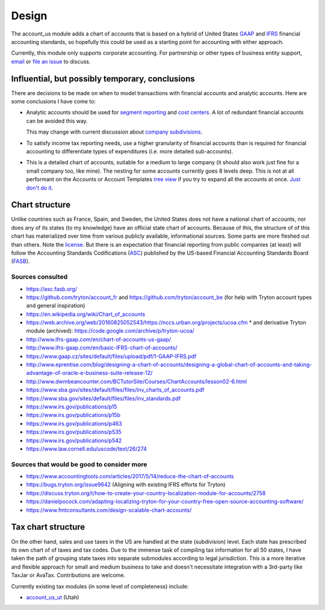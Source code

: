 ******
Design
******

The account_us module adds a chart of accounts that is based on a hybrid of
United States GAAP_ and IFRS_ financial accounting standards, so hopefully this
could be used as a starting point for accounting with either approach.

Currently, this module only supports corporate accounting. For partnership or
other types of business entity support, `email`_ or `file an issue`_ to discuss.

Influential, but possibly temporary, conclusions
------------------------------------------------

There are decisions to be made on when to model transactions with financial
accounts and analytic accounts. Here are some conclusions I have come to:

- Analytic accounts should be used for `segment reporting`_ and `cost
  centers`_. A lot of redundant financial accounts can be avoided this way.

  This may change with current discussion about `company subdivisions`_.

- To satisfy income tax reporting needs, use a higher granularity of financial
  accounts than is required for financial accounting to differentiate types of
  expenditures (i.e. more detailed sub-accounts).

- This is a detailed chart of accounts, suitable for a medium to large company
  (it should also work just fine for a small company too, like mine). The
  nesting for some accounts currently goes 8 levels deep. This is not at all
  performant on the Accounts or Account Templates `tree view`_ if you try to
  expand all the accounts at once. `Just don't do it`_.


Chart structure
---------------

Unlike countries such as France, Spain, and Sweden, the United States does not
have a national chart of accounts, nor does any of its states (to my knowledge)
have an official state chart of accounts. Because of this, the structure of of
this chart has materialized over time from various publicly available,
informational sources.  Some parts are more fleshed out than others. Note the
`license`_. But there is an expectation that financial reporting from public
companies (at least) will follow the Accounting Standards Codifications
(`ASC`_) published by the US-based Financial Accounting Standards Board
(`FASB`_).

Sources consulted
.................

* https://asc.fasb.org/
* https://github.com/tryton/account_fr and https://github.com/tryton/account_be (for help with Tryton account types and general inspiration)
* https://en.wikipedia.org/wiki/Chart_of_accounts
* https://web.archive.org/web/20160825052543/https://nccs.urban.org/projects/ucoa.cfm
  * and derivative Tryton module (archived): https://code.google.com/archive/p/tryton-ucoa/
* http://www.ifrs-gaap.com/en/chart-of-accounts-us-gaap/
* http://www.ifrs-gaap.com/en/basic-IFRS-chart-of-accounts/
* https://www.gaap.cz/sites/default/files/upload/pdf/1-GAAP-IFRS.pdf
* http://www.eprentise.com/blog/designing-a-chart-of-accounts/designing-a-global-chart-of-accounts-and-taking-advantage-of-oracle-e-business-suite-release-12/
* http://www.dwmbeancounter.com/BCTutorSite/Courses/ChartAccounts/lesson02-6.html
* https://www.sba.gov/sites/default/files/files/inv_charts_of_accounts.pdf
* https://www.sba.gov/sites/default/files/files/inv_standards.pdf
* https://www.irs.gov/publications/p15
* https://www.irs.gov/publications/p15b
* https://www.irs.gov/publications/p463
* https://www.irs.gov/publications/p535
* https://www.irs.gov/publications/p542
* https://www.law.cornell.edu/uscode/text/26/274

Sources that would be good to consider more
...........................................

* https://www.accountingtools.com/articles/2017/5/14/reduce-the-chart-of-accounts
* https://bugs.tryton.org/issue9642 (Aligning with existing IFRS efforts for Tryton)
* https://discuss.tryton.org/t/how-to-create-your-country-localization-module-for-accounts/2758
* https://danielpocock.com/adapting-localizing-tryton-for-your-country-free-open-source-accounting-software/
* https://www.fmtconsultants.com/design-scalable-chart-accounts/

Tax chart structure
-------------------

On the other hand, sales and use taxes in the US are handled at the state
(subdivision) level. Each state has prescribed its own chart of of taxes and
tax codes.  Due to the immense task of compiling tax information for all 50
states, I have taken the path of grouping state taxes into separate submodules
according to legal jurisdiction. This is a more iterative and flexible approach
for small and medium business to take and doesn't necessitate integration with
a 3rd-party like TaxJar or AvaTax. Contributions are welcome.

Currently existing tax modules (in some level of completeness) include:

-  `account_us_ut <https://github.com/pentandra/account_us_ut>`_ (Utah)

.. _GAAP: https://en.wikipedia.org/wiki/Generally_Accepted_Accounting_Principles_(United_States)
.. _IFRS: https://en.wikipedia.org/wiki/International_Financial_Reporting_Standards
.. _segment reporting: https://asc.fasb.org/section&trid=2134533
.. _cost centers: https://en.wikipedia.org/wiki/Cost_centre_(business)
.. _company subdivisions: https://discuss.tryton.org/t/brands-or-subdivisions/3537/4
.. _file an issue: https://github.com/pentandra/account_us/issues
.. _email: https://pentandra.com/company/#contact
.. _ASC: https://asc.fasb.org/
.. _FASB: https://fasb.org/
.. _tree view: https://docs.tryton.org/projects/server/en/latest/topics/views/index.html#tree
.. _license: ../LICENSE
.. _Just don't do it: https://discuss.tryton.org/t/tree-view-performance-with-deeply-nested-chart-of-accounts/5353/2?u=cman

